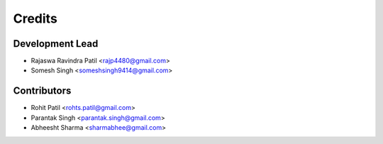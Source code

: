 =======
Credits
=======

Development Lead
----------------

* Rajaswa Ravindra Patil <rajp4480@gmail.com>
* Somesh Singh <someshsingh9414@gmail.com>

Contributors
------------

* Rohit Patil <rohts.patil@gmail.com>
* Parantak Singh <parantak.singh@gmail.com>
* Abheesht Sharma <sharmabhee@gmail.com>

